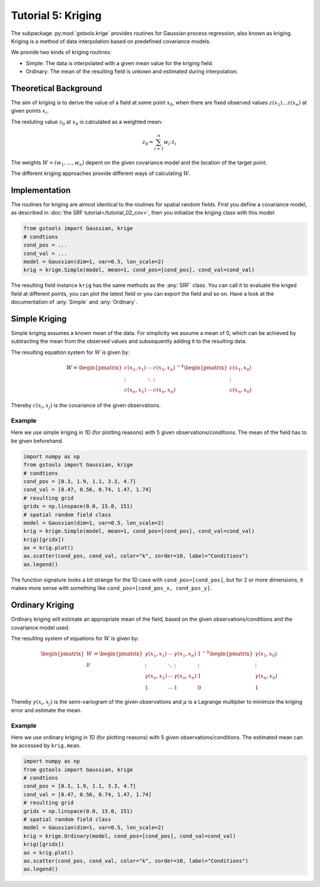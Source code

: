 Tutorial 5: Kriging
===================

The subpackage :py:mod:`gstools.krige` provides routines for Gaussian process regression, also known as kriging.
Kriging is a method of data interpolation based on predefined covariance models.

We provide two kinds of kriging routines:

* Simple: The data is interpolated with a given mean value for the kriging field.
* Ordinary: The mean of the resulting field is unkown and estimated during interpolation.


Theoretical Background
----------------------

The aim of kriging is to derive the value of a field at some point :math:`x_0`,
when there are fixed observed values :math:`z(x_1)\ldots z(x_n)` at given points :math:`x_i`.

The resluting value :math:`z_0` at :math:`x_0` is calculated as a weighted mean:

.. math::

   z_0 = \sum_{i=1}^n w_i \cdot z_i

The weights :math:`W = (w_1,\ldots,w_n)` depent on the given covariance model and the location of the target point.

The different kriging approaches provide different ways of calculating :math:`W`.


Implementation
--------------

The routines for kriging are almost identical to the routines for spatial random fields.
First you define a covariance model, as described in :doc:`the SRF tutorial</tutorial_02_cov>`,
then you initialize the kriging class with this model:

.. code-block:: python

    from gstools import Gaussian, krige
    # condtions
    cond_pos = ...
    cond_val = ...
    model = Gaussian(dim=1, var=0.5, len_scale=2)
    krig = krige.Simple(model, mean=1, cond_pos=[cond_pos], cond_val=cond_val)

The resulting field instance ``krig`` has the same methods as the :any:`SRF` class.
You can call it to evaluate the kriged field at different points,
you can plot the latest field or you can export the field and so on.
Have a look at the documentation of :any:`Simple` and :any:`Ordinary`.


Simple Kriging
--------------

Simple kriging assumes a known mean of the data.
For simplicity we assume a mean of 0,
which can be achieved by subtracting the mean from the observed values and
subsequently adding it to the resulting data.

The resulting equation system for :math:`W` is given by:

.. math::

   W = \begin{pmatrix}c(x_1,x_1) & \cdots & c(x_1,x_n) \\
   \vdots & \ddots & \vdots  \\
   c(x_n,x_1) & \cdots & c(x_n,x_n)
   \end{pmatrix}^{-1}
   \begin{pmatrix}c(x_1,x_0) \\ \vdots \\ c(x_n,x_0) \end{pmatrix}

Thereby :math:`c(x_i,x_j)` is the covariance of the given observations.


Example
^^^^^^^

Here we use simple kriging in 1D (for plotting reasons) with 5 given observations/conditions.
The mean of the field has to be given beforehand.

.. code-block:: python

    import numpy as np
    from gstools import Gaussian, krige
    # condtions
    cond_pos = [0.3, 1.9, 1.1, 3.3, 4.7]
    cond_val = [0.47, 0.56, 0.74, 1.47, 1.74]
    # resulting grid
    gridx = np.linspace(0.0, 15.0, 151)
    # spatial random field class
    model = Gaussian(dim=1, var=0.5, len_scale=2)
    krig = krige.Simple(model, mean=1, cond_pos=[cond_pos], cond_val=cond_val)
    krig([gridx])
    ax = krig.plot()
    ax.scatter(cond_pos, cond_val, color="k", zorder=10, label="Conditions")
    ax.legend()

.. image:: pics/05_simple.png
   :width: 600px
   :align: center

The function signature looks a bit strange for the 1D case with ``cond_pos=[cond_pos]``,
but for 2 or more dimensions, it makes more sense with something like ``cond_pos=[cond_pos_x, cond_pos_y]``.


Ordinary Kriging
----------------

Ordinary kriging will estimate an appropriate mean of the field,
based on the given observations/conditions and the covariance model used.

The resulting system of equations for :math:`W` is given by:

.. math::

   \begin{pmatrix}W\\\mu\end{pmatrix} = \begin{pmatrix}
   \gamma(x_1,x_1) & \cdots & \gamma(x_1,x_n) &1 \\
   \vdots & \ddots & \vdots  & \vdots \\
   \gamma(x_n,x_1) & \cdots & \gamma(x_n,x_n) & 1 \\
   1 &\cdots& 1 & 0
   \end{pmatrix}^{-1}
   \begin{pmatrix}\gamma(x_1,x_0) \\ \vdots \\ \gamma(x_n,x_0) \\ 1\end{pmatrix}

Thereby :math:`\gamma(x_i,x_j)` is the semi-variogram of the given observations
and :math:`\mu` is a Lagrange multiplier to minimize the kriging error and estimate the mean.


Example
^^^^^^^

Here we use ordinary kriging in 1D (for plotting reasons) with 5 given observations/conditions.
The estimated mean can be accessed by ``krig.mean``.

.. code-block:: python

    import numpy as np
    from gstools import Gaussian, krige
    # condtions
    cond_pos = [0.3, 1.9, 1.1, 3.3, 4.7]
    cond_val = [0.47, 0.56, 0.74, 1.47, 1.74]
    # resulting grid
    gridx = np.linspace(0.0, 15.0, 151)
    # spatial random field class
    model = Gaussian(dim=1, var=0.5, len_scale=2)
    krig = krige.Ordinary(model, cond_pos=[cond_pos], cond_val=cond_val)
    krig([gridx])
    ax = krig.plot()
    ax.scatter(cond_pos, cond_val, color="k", zorder=10, label="Conditions")
    ax.legend()

.. image:: pics/05_ordinary.png
   :width: 600px
   :align: center


.. raw:: latex

    \clearpage
